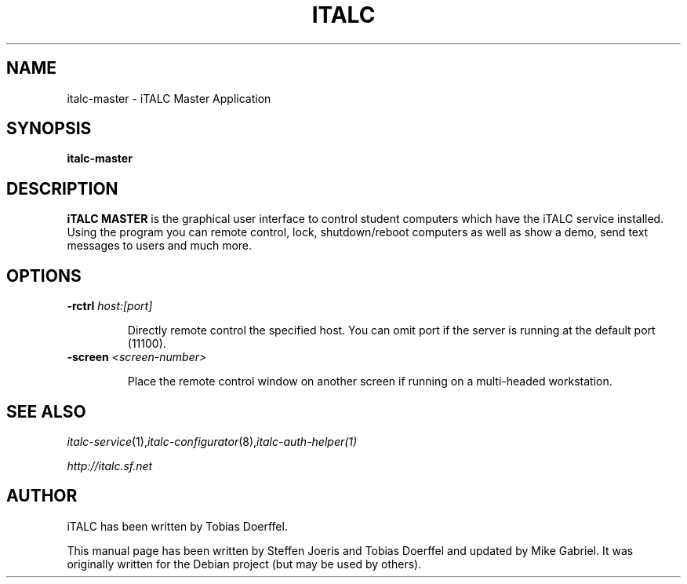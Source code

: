 .\"                                      Hey, EMACS: -*- nroff -*-
.\" First parameter, NAME, should be all caps
.\" Second parameter, SECTION, should be 1-8, maybe w/ subsection
.\" other parameters are allowed: see man(7), man(1)
.TH ITALC MASTER 1 2013-08-12 iTALC
.SH NAME
italc-master \- iTALC Master Application
.SH SYNOPSIS
.B italc-master
.SH DESCRIPTION
.B iTALC MASTER
is the graphical user interface to control student computers which have the iTALC service installed. Using the program you can remote control, lock, shutdown/reboot computers as well as show a demo, send text messages to users and much more.
.
.SH OPTIONS
.IP "\fB\-rctrl\fP \fIhost:[port]\fP
.IP
Directly remote control the specified host. You can omit port if the server is running at the default port (11100).
.
.IP "\fB\-screen\fP \fI<screen-number>\fP
.IP
Place the remote control window on another screen if running on a multi-headed workstation.
.
.PP
.SH SEE ALSO
.IR italc-service (1), italc-configurator (8), italc-auth-helper(1)
.PP
.IR http://italc.sf.net
.SH AUTHOR
iTALC has been written by Tobias Doerffel.
.PP
This manual page has been written by Steffen Joeris
and Tobias Doerffel and updated by Mike Gabriel. It was originally written for the Debian project (but may be used by others).
